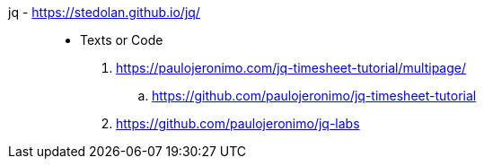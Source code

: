 [#jq]#jq# - https://stedolan.github.io/jq/::
* Texts or Code
. https://paulojeronimo.com/jq-timesheet-tutorial/multipage/
.. https://github.com/paulojeronimo/jq-timesheet-tutorial
. https://github.com/paulojeronimo/jq-labs
